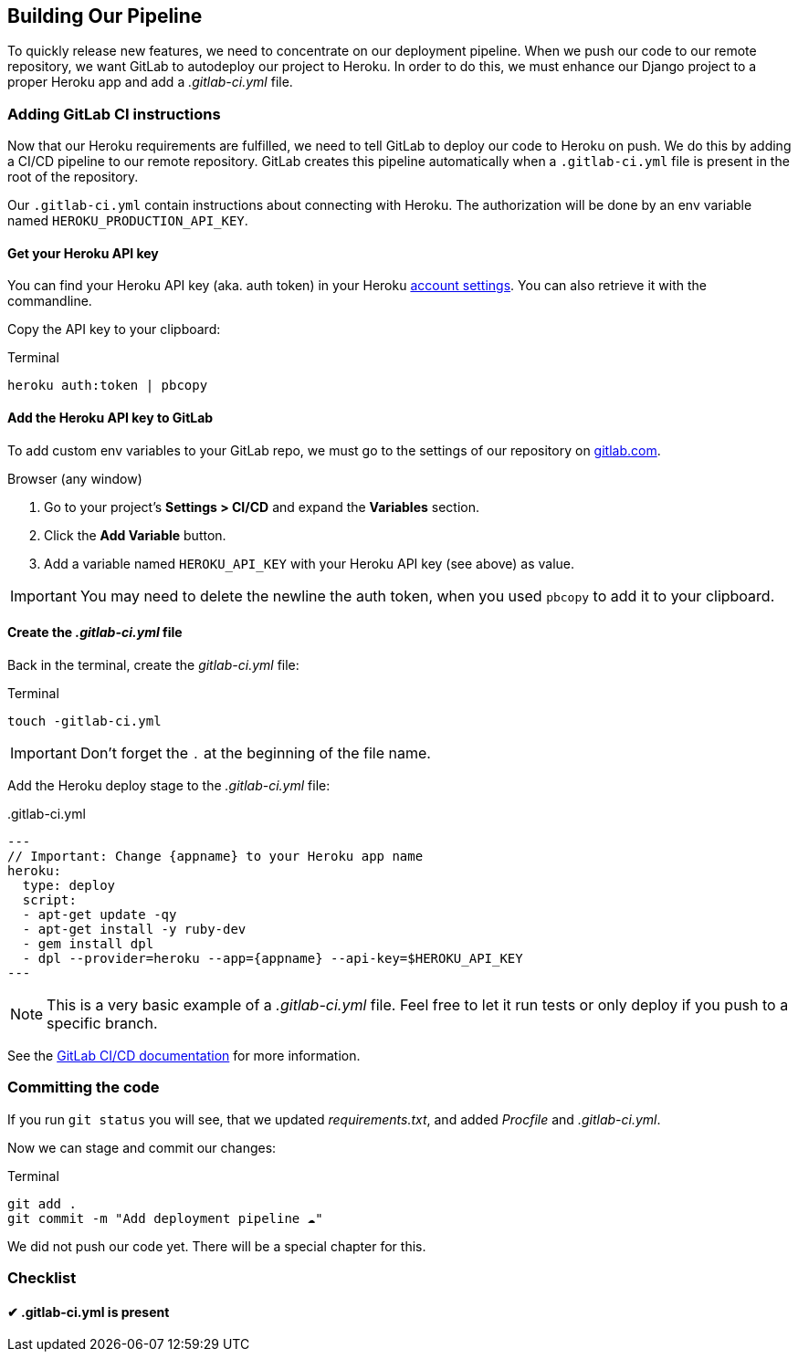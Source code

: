 == Building Our Pipeline

To quickly release new features, we need to concentrate on our deployment pipeline.
When we push our code to our remote repository, we want GitLab to autodeploy our project to Heroku.
In order to do this, we must enhance our Django project to a proper Heroku app and add a _.gitlab-ci.yml_ file.

=== Adding GitLab CI instructions

Now that our Heroku requirements are fulfilled, we need to tell GitLab to deploy our code to Heroku on push.
We do this by adding a CI/CD pipeline to our remote repository.
GitLab creates this pipeline automatically when a `.gitlab-ci.yml` file is present in the root of the repository.

Our `.gitlab-ci.yml` contain instructions about connecting with Heroku.
The authorization will be done by an env variable named `HEROKU_PRODUCTION_API_KEY`.

==== Get your Heroku API key

You can find your Heroku API key (aka. auth token) in your Heroku https://dashboard.heroku.com/account[account settings].
You can also retrieve it with the commandline.

Copy the API key to your clipboard:

.Terminal
[source, shell]
----
heroku auth:token | pbcopy
----

==== Add the Heroku API key to GitLab

To add custom env variables to your GitLab repo, we must go to the settings of our repository on https://gitlab.com[gitlab.com].

.Browser (any window)

1. Go to your project’s *Settings > CI/CD* and expand the *Variables* section.
2. Click the *Add Variable* button.
3. Add a variable named `HEROKU_API_KEY` with your Heroku API key (see above) as value.

[IMPORTANT]
You may need to delete the newline the auth token, when you used `pbcopy` to add it to your clipboard.

==== Create the _.gitlab-ci.yml_ file

Back in the terminal, create the _gitlab-ci.yml_ file:

.Terminal
[source, shell]
----
touch -gitlab-ci.yml
----

[IMPORTANT]
Don’t forget the `.` at the beginning of the file name.

Add the Heroku deploy stage to the _.gitlab-ci.yml_ file:

..gitlab-ci.yml
[source,yaml]
---
// Important: Change {appname} to your Heroku app name
heroku:
  type: deploy
  script:
  - apt-get update -qy
  - apt-get install -y ruby-dev
  - gem install dpl
  - dpl --provider=heroku --app={appname} --api-key=$HEROKU_API_KEY
---

[NOTE]
This is a very basic example of a _.gitlab-ci.yml_ file.
Feel free to let it run tests or only deploy if you push to a specific branch.

See the https://docs.gitlab.com/ee/ci/README.html[GitLab CI/CD documentation] for more information.


=== Committing the code

If you run `git status` you will see, that we updated _requirements.txt_, and added _Procfile_ and _.gitlab-ci.yml_.

Now we can stage and commit our changes:

.Terminal
[source, shell]
----
git add .
git commit -m "Add deployment pipeline ☁️"
----

We did not push our code yet.
There will be a special chapter for this.

=== Checklist

==== ✔︎ .gitlab-ci.yml is present
